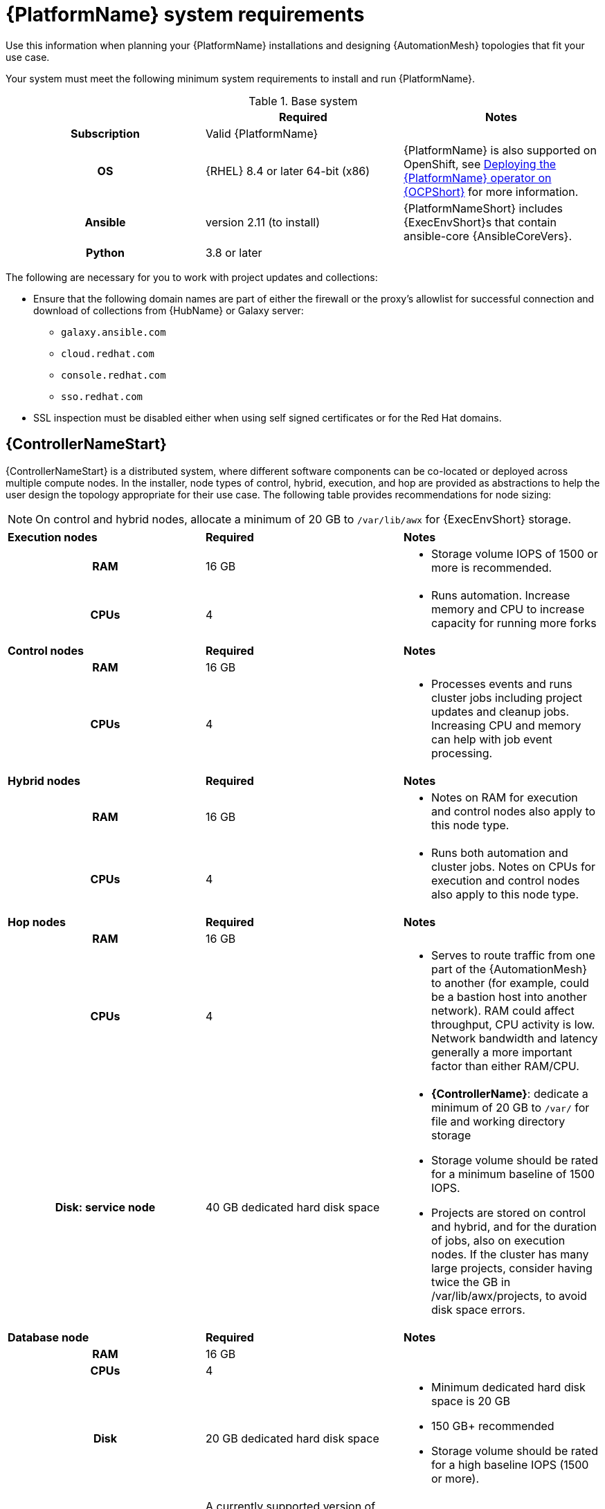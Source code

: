 

// [id="ref-platform-system-requirements_{context}"]

= {PlatformName} system requirements

Use this information when planning your {PlatformName} installations and designing {AutomationMesh} topologies that fit your use case.


[role="_abstract"]

Your system must meet the following minimum system requirements to install and run {PlatformName}.

.{PlatformName} system requirements

.Base system

[cols="a,a,a"]
|===
|  | Required | Notes

h| Subscription | Valid {PlatformName} |

h| OS | {RHEL} 8.4 or later 64-bit (x86) |{PlatformName} is also supported on OpenShift, see link:https://access.redhat.com/documentation/en-us/red_hat_ansible_automation_platform/{PlatformVers}/html/deploying_the_red_hat_ansible_automation_platform_operator_on_openshift_container_platform/index[Deploying the {PlatformName} operator on {OCPShort}] for more information.

h| Ansible | version 2.11 (to install) | {PlatformNameShort} includes {ExecEnvShort}s that contain ansible-core {AnsibleCoreVers}.

h| Python | 3.8 or later |
|===

The following are necessary for you to work with project updates and collections:

* Ensure that the following domain names are part of either the firewall or the proxy's allowlist for successful connection and download of collections from {HubName} or Galaxy server:
** `galaxy.ansible.com`
** `cloud.redhat.com`
** `console.redhat.com`
** `sso.redhat.com`
* SSL inspection must be disabled either when using self signed certificates or for the Red Hat domains.

== {ControllerNameStart}

{ControllerNameStart} is a distributed system, where different software components can be co-located or deployed across multiple compute nodes.
In the installer, node types of control, hybrid, execution, and hop are provided as abstractions to help the user design the topology appropriate for their use case.
The following table provides recommendations for node sizing:

[NOTE]
====
On control and hybrid nodes, allocate a minimum of 20 GB to `/var/lib/awx` for {ExecEnvShort} storage.
====

[cols="a,a,a"]
|===



| *Execution nodes*| *Required* | *Notes*

h| RAM | 16 GB  |

* Storage volume IOPS of 1500 or more is recommended.

h| CPUs | 4|

* Runs automation. Increase memory and CPU to increase capacity for running more forks



|*Control nodes* | *Required* | *Notes*

h| RAM | 16 GB  |


h| CPUs | 4|

* Processes events and runs cluster jobs including project updates and cleanup jobs. Increasing CPU and memory can help with job event processing.



| *Hybrid nodes*| *Required* | *Notes*

h| RAM | 16 GB  |
* Notes on RAM for execution and control nodes also apply to this node type.

h| CPUs | 4|
* Runs both automation and cluster jobs. Notes on CPUs for execution and control nodes also apply to this node type.



|*Hop nodes*| *Required* | *Notes*

h| RAM | 16 GB  |


h| CPUs | 4|

* Serves to route traffic from one part of the {AutomationMesh} to another (for example, could be a bastion host into another network). RAM could affect throughput, CPU activity is low. Network bandwidth and latency generally a more important factor than either RAM/CPU.

h| Disk: service node | 40 GB dedicated hard disk space |

* *{ControllerName}*: dedicate a minimum of 20 GB to `/var/` for file and working directory storage
* Storage volume should be rated for a minimum baseline of 1500 IOPS.
* Projects are stored on control and hybrid, and for the duration of jobs, also on execution nodes. If the cluster has many large projects, consider having twice the GB in /var/lib/awx/projects, to avoid disk space errors.

|*Database node*| *Required* | *Notes*

h| RAM | 16 GB  |


h| CPUs | 4|

h| Disk | 20 GB dedicated hard disk space|

* Minimum dedicated hard disk space is 20 GB
* 150 GB+ recommended
* Storage volume should be rated for a high baseline IOPS (1500 or more).





h| Browser | A currently supported version of Mozilla FireFox or Google Chrome |

h| Database | PostgreSQL version 13 |

|===

[role="_additional-resources"]
.Additional resources
////
Optional. Delete if not used.
////
* To authorize the use of {ControllerName}, see link:https://docs.ansible.com/automation-controller/latest/html/userguide/import_license.html?extIdCarryOver=true&sc_cid=7013a00000388B5AAI[Import a subscription].


== {HubNameStart}

{HubNameStart} enables you to discover and use new certified automation content from Red Hat Ansible and Certified Partners. 
On {HubNameMain}, you can discover and manage Ansible Collections, which are supported automation content developed by Red Hat and its partners for use cases such as cloud automation, network automation, and security automation.

{HubNameStart} has the following system requirements:

[cols="a,a,a"]
|===
| | Required | Notes

h| RAM | 8 GB minimum |

* 8 GB RAM (minimum and recommended for Vagrant trial installations)
* 8 GB RAM (minimum for external standalone PostgreSQL databases)
* For capacity based on forks in your configuration, see additional resources

h| CPUs | 2 minimum |

* For capacity based on forks in your configuration, see additional resources

h| Disk: service node | 60 GB dedicated hard disk space |

* Storage volume should be rated for a minimum baseline of 1500 IOPS.

|*Database node*| *Required* | *Notes*

h| RAM | 16 GB  |


h| CPUs | 4|

h| Disk | 20 GB dedicated hard disk space|

* Minimum dedicated hard disk space is 20 GB
* 150 GB+ recommended
* Storage volume should be rated for a high baseline IOPS (1500 or more).

h| Browser | A currently supported version of Mozilla FireFox or Google Chrome |

h| Database | PostgreSQL version 13 |

|===

[NOTE]
====
* All {ControllerName} data is stored in the database. Database storage increases with the number of hosts managed, number of jobs run, number of facts stored in the fact cache, and number of tasks in any individual job.
For example, a playbook run every hour (24 times a day) across 250, hosts, with 20 tasks will store over 800000 events in the database every week.

* If not enough space is reserved in the database, old job runs and facts will need cleaned on a regular basis. Refer to link:https://docs.ansible.com/ansible-tower/3.8.3/html/administration/management_jobs.html#ag-management-jobs[Management Jobs] in the _Automation Controller Administration Guide_ for more information
====


.Amazon EC2

* Instance size of m5.large or larger
* An instance size of m4.xlarge or larger if there are more than 100 hosts

.Additional notes for {PlatformName} requirements

* Actual RAM requirements vary based on how many hosts {ControllerName} will manage simultaneously (which is controlled by the `forks` parameter in the job template or the system `ansible.cfg` file). To avoid possible resource conflicts, Ansible recommends 1 GB of memory per 10 forks + 2 GB reservation for {ControllerName}, see link:https://docs.ansible.com/automation-controller/latest/html/userguide/jobs.html#at-capacity-determination-and-job-impact[Automation controller Capacity Determination and Job Impact] for further details. If `forks` is set to 400, 42 GB of memory is recommended.
* {ControllerNameStart} hosts check if `umask` is set to 0022. If not, the setup fails. Set `umask=0022` to avoid this error.
* A larger number of hosts can be addressed, though if the fork number is less than the total host count, more passes across the hosts are required. These RAM limitations are avoided when using rolling updates or when using the provisioning callback system built into {ControllerName}, where each system requesting configuration enters a queue and is processed as quickly as possible; or in cases where {ControllerName} is producing or deploying images such as AMIs. All of these are great approaches to managing larger environments. 
* For questions, contact Ansible support through the link:https://access.redhat.com/[Red Hat Customer portal].
* The requirements for systems managed by {PlatformNameShort} are the same as for Ansible. See link:https://docs.ansible.com/ansible/latest/user_guide/intro_getting_started.html[Getting Started] in the Ansible _User Guide_.

.PostgreSQL requirements

{PlatformName} uses PostgreSQL 13.

* PostgreSQL user passwords are hashed with SCRAM-SHA-256 secure hashing algorithm before storing in the database.
* To determine if your {ControllerName} instance has access to the database, you can do so with the command, `awx-manage check_db`.


.PostgreSQL Configurations

Optionally, you can configure the PostgreSQL database as separate nodes that are not managed by the {PlatformName} installer. When the {PlatformNameShort} installer manages the database server, it configures the server with defaults that are generally recommended for most workloads. However, you can adjust these PostgreSQL settings for standalone database server node where ``ansible_memtotal_mb`` is the total memory size of the database server:

-----
max_connections == 1024
shared_buffers == ansible_memtotal_mb*0.3
work_mem == ansible_memtotal_mb*0.03
maintenance_work_mem == ansible_memtotal_mb*0.04
-----

Refer to the link:https://wiki.postgresql.org/wiki/Main_Page[PostgreSQL documentation] for more detail on tuning your PostgreSQL server.

While {PlatformName} depends on Ansible Playbooks and requires the installation of the latest stable version of Ansible before installing {ControllerName}, manual installations of Ansible are no longer required.

Upon new installations, {ControllerName} installs the latest release package of Ansible {PlatformVers}.

If performing a bundled {PlatformNameShort} installation, the installation program attempts to install Ansible (and its dependencies) from the bundle for you.

If you choose to install Ansible on your own, the {PlatformNameShort} installation program will detect that Ansible has been installed and will not attempt to reinstall it.


[NOTE]
====
You must install Ansible using a package manager such as `dnf`, and the latest stable version of the package manager must be installed for {PlatformName} to work properly.
Ansible version 2.11 is required for versions {PlatformVers} and later.
====
